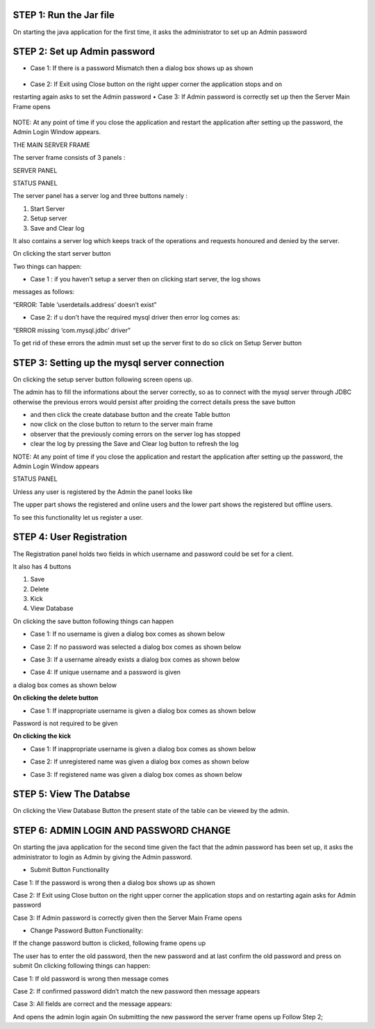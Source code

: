 STEP 1: Run the Jar file
`````````````````````````
On starting the java application for the first time, it asks the administrator to set up an Admin
password
 .. image::
   https://raw.github.com/raehasandalwala/Project-Reports/master/Video%20Chat/images/s1.png
   
**STEP 2: Set up Admin password**
```````````````````````````````
• Case 1: If there is a password Mismatch then a dialog box shows up as shown
 .. image::
   https://raw.github.com/raehasandalwala/Project-Reports/master/Video%20Chat/images/s2.png
• Case 2: If Exit using Close button on the right upper corner the application stops and on
restarting again asks to set the Admin password
• Case 3: If Admin password is correctly set up then the Server Main Frame opens
 .. image::
   https://raw.github.com/raehasandalwala/Project-Reports/master/Video%20Chat/images/s3.png
   
NOTE: At any point of time if you close the application and restart the application after setting
up the password, the Admin Login Window appears.


THE MAIN SERVER FRAME

The server frame consists of 3 panels :

SERVER PANEL

STATUS PANEL

The server panel has a server log and three buttons namely :

#. Start Server

#. Setup server

#. Save and Clear log

It also contains a server log which keeps track of the operations and requests honoured
and denied by the server.

On clicking the start server button

Two things can happen:

• Case 1 : if you haven’t setup a server then on clicking start server, the log shows
messages as follows:

“ERROR: Table ‘userdetails.address’ doesn’t exist”

• Case 2: if u don’t have the required mysql driver then error log comes as:

“ERROR missing ‘com.mysql.jdbc’ driver”

To get rid of these errors the admin must set up the server first to do so click on Setup
Server button

**STEP 3: Setting up the mysql server connection**
````````````````````````````````````````````````
On clicking the setup server button following screen opens up.

.. image::
   https://raw.github.com/raehasandalwala/Project-Reports/master/Video%20Chat/images/s4.png
   
The admin has to fill the informations about the server correctly, so as to connect with the
mysql server through JDBC otherwise the previous errors would persist after proiding the
correct details press the save button

• and then click the create database button and the create Table button

• now click on the close button to return to the server main frame

• observer that the previously coming errors on the server log has stopped

• clear the log by pressing the Save and Clear log button to refresh the log

NOTE: At any point of time if you close the application and restart the application after setting
up the password, the Admin Login Window appears

STATUS PANEL

Unless any user is registered by the Admin the panel looks like

.. image::
   https://raw.github.com/raehasandalwala/Project-Reports/master/Video%20Chat/images/s5.png
   
The upper part shows the registered and online users and the lower part shows the registered but
offline users.

.. image::
   https://raw.github.com/raehasandalwala/Project-Reports/master/Video%20Chat/images/s6.png

To see this functionality let us register a user.

**STEP 4: User Registration**
`````````````````````````````
The Registration panel holds two fields in which username and password could be set for a
client.

It also has 4 buttons

#. Save

#. Delete

#. Kick

#. View Database

On clicking the save button following things can happen

• Case 1: If no username is given a dialog box comes as shown below
.. image::
   https://raw.github.com/raehasandalwala/Project-Reports/master/Video%20Chat/images/s7.png
   
• Case 2: If no password was selected a dialog box comes as shown below
.. image::
   https://raw.github.com/raehasandalwala/Project-Reports/master/Video%20Chat/images/s8.png
• Case 3: If a username already exists a dialog box comes as shown below
.. image::
   https://raw.github.com/raehasandalwala/Project-Reports/master/Video%20Chat/images/s10.png
• Case 4: If unique username and a password is given
.. image::
   https://raw.github.com/raehasandalwala/Project-Reports/master/Video%20Chat/images/s11.png
a dialog box comes as shown below

.. image::
   https://raw.github.com/raehasandalwala/Project-Reports/master/Video%20Chat/images/s12.png
   
**On clicking the delete button**

• Case 1: If inappropriate username is given a dialog box comes as shown below

.. image::
   https://raw.github.com/raehasandalwala/Project-Reports/master/Video%20Chat/images/s13.png
   
Password is not required to be given

**On clicking the kick**

• Case 1: If inappropriate username is given a dialog box comes as shown below

.. image::
   https://raw.github.com/raehasandalwala/Project-Reports/master/Video%20Chat/images/s13.png
   
• Case 2: If unregistered name was given a dialog box comes as shown below

.. image::
   https://raw.github.com/raehasandalwala/Project-Reports/master/Video%20Chat/images/s14.png
   
• Case 3: If registered name was given a dialog box comes as shown below

.. image::
   https://raw.github.com/raehasandalwala/Project-Reports/master/Video%20Chat/images/s16.png
   
**STEP 5: View The Databse**
```````````````````````````
On clicking the View Database Button the present state of the table can be viewed by the
admin.

**STEP 6: ADMIN LOGIN AND PASSWORD CHANGE**
`````````````````````````````````````````
.. image::
   https://raw.github.com/raehasandalwala/Project-Reports/master/Video%20Chat/images/s17.png
   

On starting the java application for the second time given the fact that the admin password has
been set up, it asks the administrator to login as Admin by giving the Admin password.

• Submit Button Functionality

Case 1: If the password is wrong then a dialog box shows up as shown

.. image::
   https://raw.github.com/raehasandalwala/Project-Reports/master/Video%20Chat/images/s18.png
   
Case 2: If Exit using Close button on the right upper corner the application stops and
on restarting again asks for Admin password

Case 3: If Admin password is correctly given then the Server Main Frame opens

.. image::
   https://raw.github.com/raehasandalwala/Project-Reports/master/Video%20Chat/images/s19.png
   
• Change Password Button Functionality:
If the change password button is clicked, following frame opens up

.. image::
   https://raw.github.com/raehasandalwala/Project-Reports/master/Video%20Chat/images/s20.png
The user has to enter the old password, then the new password and at last confirm the old
password and press on submit On clicking following things can happen:

Case 1: If old password is wrong then message comes

.. image::
   https://raw.github.com/raehasandalwala/Project-Reports/master/Video%20Chat/images/s21.png
   
Case 2: If confirmed password didn’t match the new password then message appears

.. image::
   https://raw.github.com/raehasandalwala/Project-Reports/master/Video%20Chat/images/s22.png
   
Case 3: All fields are correct and the message appears:

.. image::
   https://raw.github.com/raehasandalwala/Project-Reports/master/Video%20Chat/images/s23.png
And opens the admin login again
On submitting the new password the server frame opens up
Follow Step 2;
